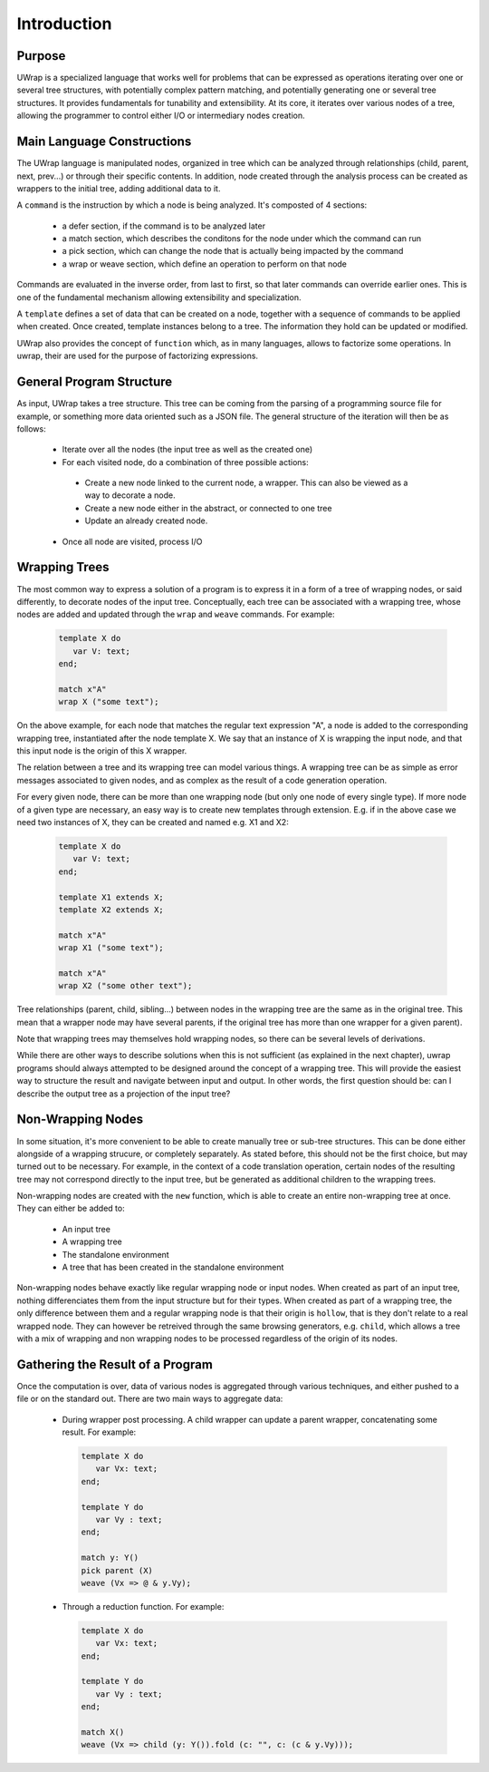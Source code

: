 Introduction
============

Purpose
-------

UWrap is a specialized language that works well for problems that can be 
expressed as operations iterating over one or several tree structures, with 
potentially complex pattern matching, and potentially generating one or several 
tree structures. It provides fundamentals for tunability and extensibility. At 
its core, it iterates over various nodes of a tree, allowing the programmer to
control either I/O or intermediary nodes creation.

Main Language Constructions
---------------------------

The UWrap language is manipulated nodes, organized in tree which can be 
analyzed through relationships (child, parent, next, prev...) or through their
specific contents. In addition, node created through the analysis process can
be created as wrappers to the initial tree, adding additional data to it.

A ``command`` is the instruction by which a node is being analyzed. It's 
composted of 4 sections:
 - a defer section, if the command is to be analyzed later
 - a match section, which describes the conditons for the node under which the
   command can run
 - a pick section, which can change the node that is actually being impacted by
   the command
 - a wrap or weave section, which define an operation to perform on that node

Commands are evaluated in the inverse order, from last to first, so that later
commands can override earlier ones. This is one of the fundamental mechanism
allowing extensibility and specialization.

A ``template`` defines a set of data that can be created on a node, together
with a sequence of commands to be applied when created. Once created, template
instances belong to a tree. The information they hold can be updated or 
modified.

UWrap also provides the concept of ``function`` which, as in many languages, 
allows to factorize some operations. In uwrap, their are used for the purpose
of factorizing expressions.

General Program Structure
-------------------------

As input, UWrap takes a tree structure. This tree can be coming from the parsing
of a programming source file for example, or something more data oriented such
as a JSON file. The general structure of the iteration will then be as follows:

 - Iterate over all the nodes (the input tree as well as the created one)
 - For each visited node, do a combination of three possible actions:
  - Create a new node linked to the current node, a wrapper. This can also be 
    viewed as a way to decorate a node.
  - Create a new node either in the abstract, or connected to one tree
  - Update an already created node.
 - Once all node are visited, process I/O

Wrapping Trees
--------------

The most common way to express a solution of a program is to express it in a 
form of a tree of wrapping nodes, or said differently, to decorate nodes
of the input tree. Conceptually, each tree can be associated with a wrapping 
tree, whose nodes are added and updated through the ``wrap`` and ``weave`` 
commands. For example:

 .. code-block:: text

   template X do
      var V: text;
   end;

   match x"A"
   wrap X ("some text");

On the above example, for each node that matches the regular text expression 
"A", a node is added to the corresponding wrapping tree, instantiated after the
node template X. We say that an instance of X is wrapping the input node, and
that this input node is the origin of this X wrapper.

The relation between a tree and its wrapping tree can model various things. A 
wrapping tree can be as simple as error messages associated to given nodes, and
as complex as the result of a code generation operation.

For every given node, there can be more than one wrapping node (but only one 
node of every single type). If more node of a given type are necessary, an easy
way is to create new templates through extension. E.g. if in the above case we
need two instances of X, they can be created and named e.g. X1 and X2:

 .. code-block:: text

   template X do
      var V: text;
   end;

   template X1 extends X;
   template X2 extends X;

   match x"A"
   wrap X1 ("some text");

   match x"A"
   wrap X2 ("some other text");

Tree relationships (parent, child, sibling...) between nodes in the wrapping
tree are the same as in the original tree. This mean that a wrapper node may
have several parents, if the original tree has more than one wrapper for a given
parent).

Note that wrapping trees may themselves hold wrapping nodes, so there can be 
several levels of derivations.

While there are other ways to describe solutions when this is not sufficient 
(as explained in the next chapter), uwrap programs should always attempted to be
designed around the concept of a wrapping tree. This will provide the easiest
way to structure the result and navigate between input and output. In other
words, the first question should be: can I describe the output tree as a 
projection of the input tree?

Non-Wrapping Nodes
------------------

In some situation, it's more convenient to be able to create manually tree or 
sub-tree structures. This can be done either alongside of a wrapping strucure,
or completely separately. As stated before, this should not be the first choice,
but may turned out to be necessary. For example, in the context of a code 
translation operation, certain nodes of the resulting tree may not correspond
directly to the input tree, but be generated as additional children to the
wrapping trees.

Non-wrapping nodes are created with the ``new`` function, which is able to 
create an entire non-wrapping tree at once. They can either be added to:

 - An input tree
 - A wrapping tree
 - The standalone environment
 - A tree that has been created in the standalone environment

Non-wrapping nodes behave exactly like regular wrapping node or input nodes. 
When created as part of an input tree, nothing differenciates them from the 
input structure but for their types. When created as part of a wrapping tree,
the only difference between them and a regular wrapping node is that their
origin is ``hollow``, that is they don't relate to a real wrapped node.
They can however be retreived through the same browsing generators, e.g. 
``child``, which allows a tree with a mix of wrapping and non wrapping nodes to 
be processed regardless of the origin of its nodes.

Gathering the Result of a Program
---------------------------------

Once the computation is over, data of various nodes is aggregated through 
various techniques, and either pushed to a file or on the standard out. 
There are two main ways to aggregate data:

 - During wrapper post processing. A child wrapper can update a parent wrapper, 
   concatenating some result. For example:

   .. code-block:: text

      template X do
         var Vx: text;
      end;

      template Y do
         var Vy : text;
      end;

      match y: Y()
      pick parent (X)
      weave (Vx => @ & y.Vy);

 - Through a reduction function. For example:

   .. code-block:: text

      template X do
         var Vx: text;
      end;

      template Y do
         var Vy : text;
      end;

      match X()
      weave (Vx => child (y: Y()).fold (c: "", c: (c & y.Vy)));
